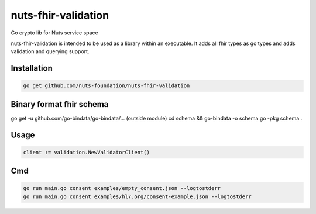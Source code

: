 nuts-fhir-validation
====================

Go crypto lib for Nuts service space

.. image:: https://travis-ci.org/nuts-foundation/nuts-fhir-validation.svg?branch=master
    :target: https://travis-ci.org/nuts-foundation/nuts-fhir-validation
    :alt: Build Status

.. image:: https://readthedocs.org/projects/nuts-fhir-validation/badge/?version=latest
    :target: https://nuts-documentation.readthedocs.io/projects/nuts-fhir-validation/en/latest/?badge=latest
    :alt: Documentation Status

.. image:: https://codecov.io/gh/nuts-foundation/nuts-fhir-validation/branch/master/graph/badge.svg
    :target: https://codecov.io/gh/nuts-foundation/nuts-fhir-validation

.. image:: https://api.codacy.com/project/badge/Grade/3c71d0f3e7a042ebb02e2fd050fd7045
    :target: https://www.codacy.com/app/woutslakhorst/nuts-fhir-validation

.. inclusion-marker-for-contribution

nuts-fhir-validation is intended to be used as a library within an executable. It adds all fhir types as go types and adds validation and querying support.

Installation
------------

.. code-block:: shell

   go get github.com/nuts-foundation/nuts-fhir-validation

Binary format fhir schema
-------------------------

go get -u github.com/go-bindata/go-bindata/... (outside module)
cd schema && go-bindata -o schema.go -pkg schema .


Usage
-----

.. code-block:: go

   client := validation.NewValidatorClient()

Cmd
---

.. code-block:: shell

   go run main.go consent examples/empty_consent.json --logtostderr
   go run main.go consent examples/hl7.org/consent-example.json --logtostderr


